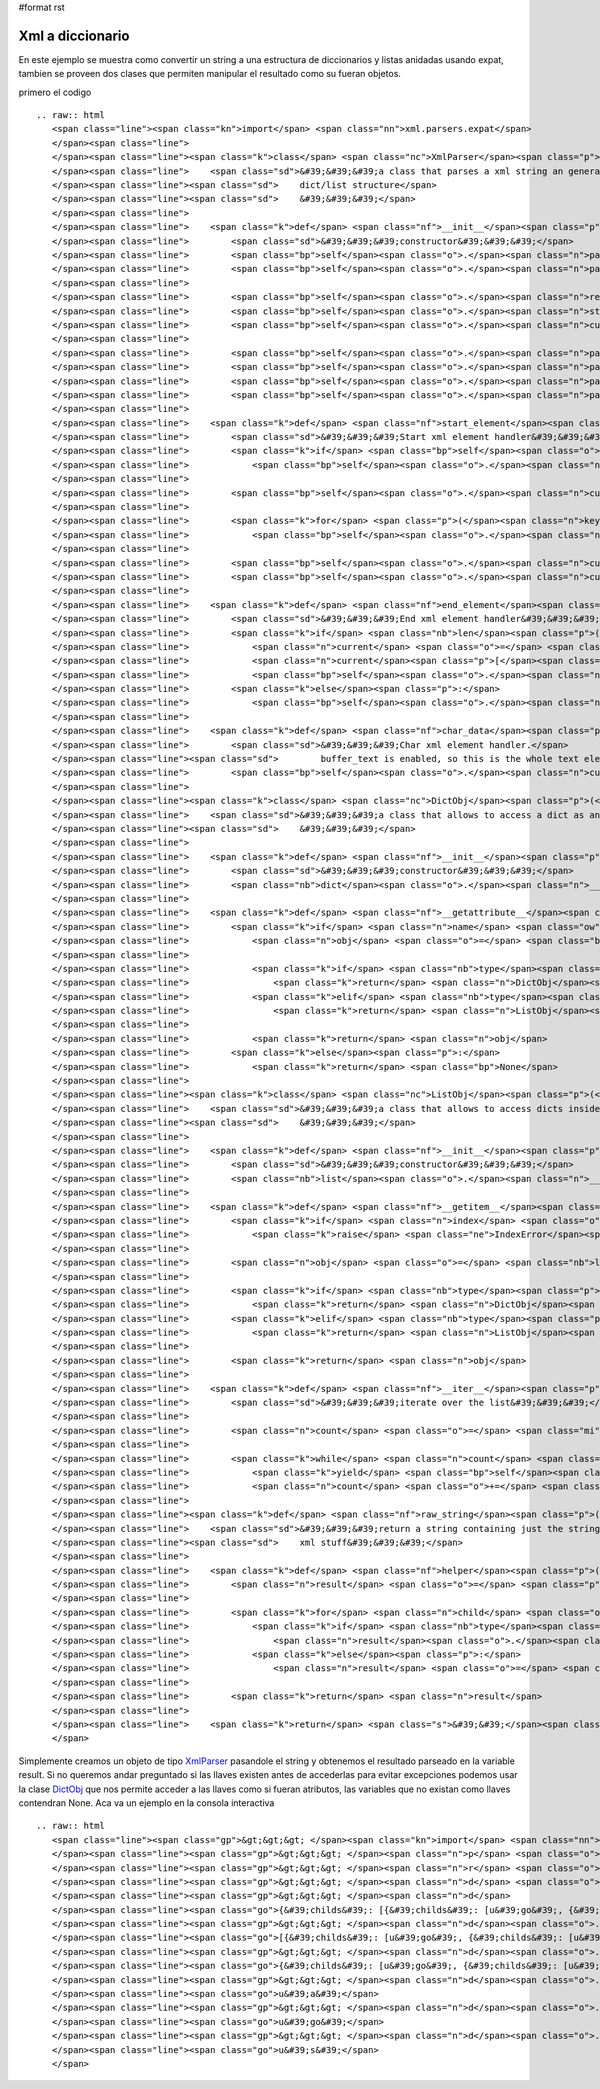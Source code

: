 #format rst

Xml a diccionario
-----------------

En este ejemplo se muestra como convertir un string a una estructura de diccionarios y listas anidadas usando expat, tambien se proveen dos clases que permiten manipular el resultado como su fueran objetos.

primero el codigo

::

   .. raw:: html
      <span class="line"><span class="kn">import</span> <span class="nn">xml.parsers.expat</span>
      </span><span class="line">
      </span><span class="line"><span class="k">class</span> <span class="nc">XmlParser</span><span class="p">(</span><span class="nb">object</span><span class="p">):</span>
      </span><span class="line">    <span class="sd">&#39;&#39;&#39;a class that parses a xml string an generates a nested </span>
      </span><span class="line"><span class="sd">    dict/list structure</span>
      </span><span class="line"><span class="sd">    &#39;&#39;&#39;</span>
      </span><span class="line">
      </span><span class="line">    <span class="k">def</span> <span class="nf">__init__</span><span class="p">(</span><span class="bp">self</span><span class="p">,</span> <span class="n">text</span><span class="p">):</span>
      </span><span class="line">        <span class="sd">&#39;&#39;&#39;constructor&#39;&#39;&#39;</span>
      </span><span class="line">        <span class="bp">self</span><span class="o">.</span><span class="n">parser</span> <span class="o">=</span> <span class="n">xml</span><span class="o">.</span><span class="n">parsers</span><span class="o">.</span><span class="n">expat</span><span class="o">.</span><span class="n">ParserCreate</span><span class="p">()</span>
      </span><span class="line">        <span class="bp">self</span><span class="o">.</span><span class="n">parser</span><span class="o">.</span><span class="n">buffer_text</span> <span class="o">=</span> <span class="bp">True</span>
      </span><span class="line">
      </span><span class="line">        <span class="bp">self</span><span class="o">.</span><span class="n">result</span> <span class="o">=</span> <span class="bp">None</span>
      </span><span class="line">        <span class="bp">self</span><span class="o">.</span><span class="n">stack</span> <span class="o">=</span> <span class="p">[]</span>
      </span><span class="line">        <span class="bp">self</span><span class="o">.</span><span class="n">current</span> <span class="o">=</span> <span class="bp">None</span>
      </span><span class="line">
      </span><span class="line">        <span class="bp">self</span><span class="o">.</span><span class="n">parser</span><span class="o">.</span><span class="n">StartElementHandler</span> <span class="o">=</span> <span class="bp">self</span><span class="o">.</span><span class="n">start_element</span>
      </span><span class="line">        <span class="bp">self</span><span class="o">.</span><span class="n">parser</span><span class="o">.</span><span class="n">EndElementHandler</span> <span class="o">=</span> <span class="bp">self</span><span class="o">.</span><span class="n">end_element</span>
      </span><span class="line">        <span class="bp">self</span><span class="o">.</span><span class="n">parser</span><span class="o">.</span><span class="n">CharacterDataHandler</span> <span class="o">=</span> <span class="bp">self</span><span class="o">.</span><span class="n">char_data</span>
      </span><span class="line">        <span class="bp">self</span><span class="o">.</span><span class="n">parser</span><span class="o">.</span><span class="n">Parse</span><span class="p">(</span><span class="n">text</span><span class="p">)</span>
      </span><span class="line">
      </span><span class="line">    <span class="k">def</span> <span class="nf">start_element</span><span class="p">(</span><span class="bp">self</span><span class="p">,</span> <span class="n">name</span><span class="p">,</span> <span class="n">attrs</span><span class="p">):</span>
      </span><span class="line">        <span class="sd">&#39;&#39;&#39;Start xml element handler&#39;&#39;&#39;</span>
      </span><span class="line">        <span class="k">if</span> <span class="bp">self</span><span class="o">.</span><span class="n">current</span> <span class="o">!=</span> <span class="bp">None</span><span class="p">:</span>
      </span><span class="line">            <span class="bp">self</span><span class="o">.</span><span class="n">stack</span><span class="o">.</span><span class="n">append</span><span class="p">(</span><span class="bp">self</span><span class="o">.</span><span class="n">current</span><span class="p">)</span>
      </span><span class="line">
      </span><span class="line">        <span class="bp">self</span><span class="o">.</span><span class="n">current</span> <span class="o">=</span> <span class="p">{}</span>
      </span><span class="line">
      </span><span class="line">        <span class="k">for</span> <span class="p">(</span><span class="n">key</span><span class="p">,</span> <span class="n">value</span><span class="p">)</span> <span class="ow">in</span> <span class="n">attrs</span><span class="o">.</span><span class="n">iteritems</span><span class="p">():</span>
      </span><span class="line">            <span class="bp">self</span><span class="o">.</span><span class="n">current</span><span class="p">[</span><span class="nb">str</span><span class="p">(</span><span class="n">key</span><span class="p">)]</span> <span class="o">=</span> <span class="n">value</span>
      </span><span class="line">
      </span><span class="line">        <span class="bp">self</span><span class="o">.</span><span class="n">current</span><span class="p">[</span><span class="s">&#39;tag&#39;</span><span class="p">]</span> <span class="o">=</span> <span class="n">name</span>
      </span><span class="line">        <span class="bp">self</span><span class="o">.</span><span class="n">current</span><span class="p">[</span><span class="s">&#39;childs&#39;</span><span class="p">]</span> <span class="o">=</span> <span class="p">[]</span>
      </span><span class="line">
      </span><span class="line">    <span class="k">def</span> <span class="nf">end_element</span><span class="p">(</span><span class="bp">self</span><span class="p">,</span> <span class="n">name</span><span class="p">):</span>
      </span><span class="line">        <span class="sd">&#39;&#39;&#39;End xml element handler&#39;&#39;&#39;</span>
      </span><span class="line">        <span class="k">if</span> <span class="nb">len</span><span class="p">(</span><span class="bp">self</span><span class="o">.</span><span class="n">stack</span><span class="p">):</span>
      </span><span class="line">            <span class="n">current</span> <span class="o">=</span> <span class="bp">self</span><span class="o">.</span><span class="n">stack</span><span class="o">.</span><span class="n">pop</span><span class="p">()</span>
      </span><span class="line">            <span class="n">current</span><span class="p">[</span><span class="s">&#39;childs&#39;</span><span class="p">]</span><span class="o">.</span><span class="n">append</span><span class="p">(</span><span class="bp">self</span><span class="o">.</span><span class="n">current</span><span class="p">)</span>
      </span><span class="line">            <span class="bp">self</span><span class="o">.</span><span class="n">current</span> <span class="o">=</span> <span class="n">current</span>
      </span><span class="line">        <span class="k">else</span><span class="p">:</span>
      </span><span class="line">            <span class="bp">self</span><span class="o">.</span><span class="n">result</span> <span class="o">=</span> <span class="bp">self</span><span class="o">.</span><span class="n">current</span>
      </span><span class="line">
      </span><span class="line">    <span class="k">def</span> <span class="nf">char_data</span><span class="p">(</span><span class="bp">self</span><span class="p">,</span> <span class="n">data</span><span class="p">):</span>
      </span><span class="line">        <span class="sd">&#39;&#39;&#39;Char xml element handler.</span>
      </span><span class="line"><span class="sd">        buffer_text is enabled, so this is the whole text element&#39;&#39;&#39;</span>
      </span><span class="line">        <span class="bp">self</span><span class="o">.</span><span class="n">current</span><span class="p">[</span><span class="s">&#39;childs&#39;</span><span class="p">]</span><span class="o">.</span><span class="n">append</span><span class="p">(</span><span class="n">data</span><span class="p">)</span>
      </span><span class="line">
      </span><span class="line"><span class="k">class</span> <span class="nc">DictObj</span><span class="p">(</span><span class="nb">dict</span><span class="p">):</span>
      </span><span class="line">    <span class="sd">&#39;&#39;&#39;a class that allows to access a dict as an object</span>
      </span><span class="line"><span class="sd">    &#39;&#39;&#39;</span>
      </span><span class="line">
      </span><span class="line">    <span class="k">def</span> <span class="nf">__init__</span><span class="p">(</span><span class="bp">self</span><span class="p">,</span> <span class="n">kwargs</span><span class="p">):</span>
      </span><span class="line">        <span class="sd">&#39;&#39;&#39;constructor&#39;&#39;&#39;</span>
      </span><span class="line">        <span class="nb">dict</span><span class="o">.</span><span class="n">__init__</span><span class="p">(</span><span class="bp">self</span><span class="p">,</span> <span class="n">kwargs</span><span class="p">)</span>
      </span><span class="line">
      </span><span class="line">    <span class="k">def</span> <span class="nf">__getattribute__</span><span class="p">(</span><span class="bp">self</span><span class="p">,</span> <span class="n">name</span><span class="p">):</span>
      </span><span class="line">        <span class="k">if</span> <span class="n">name</span> <span class="ow">in</span> <span class="bp">self</span><span class="p">:</span>
      </span><span class="line">            <span class="n">obj</span> <span class="o">=</span> <span class="bp">self</span><span class="p">[</span><span class="n">name</span><span class="p">]</span>
      </span><span class="line">
      </span><span class="line">            <span class="k">if</span> <span class="nb">type</span><span class="p">(</span><span class="n">obj</span><span class="p">)</span> <span class="o">==</span> <span class="nb">dict</span><span class="p">:</span>
      </span><span class="line">                <span class="k">return</span> <span class="n">DictObj</span><span class="p">(</span><span class="n">obj</span><span class="p">)</span>
      </span><span class="line">            <span class="k">elif</span> <span class="nb">type</span><span class="p">(</span><span class="n">obj</span><span class="p">)</span> <span class="o">==</span> <span class="nb">list</span><span class="p">:</span>
      </span><span class="line">                <span class="k">return</span> <span class="n">ListObj</span><span class="p">(</span><span class="n">obj</span><span class="p">)</span>
      </span><span class="line">           
      </span><span class="line">            <span class="k">return</span> <span class="n">obj</span>
      </span><span class="line">        <span class="k">else</span><span class="p">:</span>
      </span><span class="line">            <span class="k">return</span> <span class="bp">None</span>
      </span><span class="line">
      </span><span class="line"><span class="k">class</span> <span class="nc">ListObj</span><span class="p">(</span><span class="nb">list</span><span class="p">):</span>
      </span><span class="line">    <span class="sd">&#39;&#39;&#39;a class that allows to access dicts inside a list as objects</span>
      </span><span class="line"><span class="sd">    &#39;&#39;&#39;</span>
      </span><span class="line">
      </span><span class="line">    <span class="k">def</span> <span class="nf">__init__</span><span class="p">(</span><span class="bp">self</span><span class="p">,</span> <span class="n">args</span><span class="p">):</span>
      </span><span class="line">        <span class="sd">&#39;&#39;&#39;constructor&#39;&#39;&#39;</span>
      </span><span class="line">        <span class="nb">list</span><span class="o">.</span><span class="n">__init__</span><span class="p">(</span><span class="bp">self</span><span class="p">,</span> <span class="n">args</span><span class="p">)</span>
      </span><span class="line">
      </span><span class="line">    <span class="k">def</span> <span class="nf">__getitem__</span><span class="p">(</span><span class="bp">self</span><span class="p">,</span> <span class="n">index</span><span class="p">):</span>
      </span><span class="line">        <span class="k">if</span> <span class="n">index</span> <span class="o">&gt;</span> <span class="nb">len</span><span class="p">(</span><span class="bp">self</span><span class="p">):</span>
      </span><span class="line">            <span class="k">raise</span> <span class="ne">IndexError</span><span class="p">(</span><span class="s">&#39;list index out of range&#39;</span><span class="p">)</span>
      </span><span class="line">
      </span><span class="line">        <span class="n">obj</span> <span class="o">=</span> <span class="nb">list</span><span class="o">.</span><span class="n">__getitem__</span><span class="p">(</span><span class="bp">self</span><span class="p">,</span> <span class="n">index</span><span class="p">)</span>
      </span><span class="line">
      </span><span class="line">        <span class="k">if</span> <span class="nb">type</span><span class="p">(</span><span class="n">obj</span><span class="p">)</span> <span class="o">==</span> <span class="nb">dict</span><span class="p">:</span>
      </span><span class="line">            <span class="k">return</span> <span class="n">DictObj</span><span class="p">(</span><span class="n">obj</span><span class="p">)</span>
      </span><span class="line">        <span class="k">elif</span> <span class="nb">type</span><span class="p">(</span><span class="n">obj</span><span class="p">)</span> <span class="o">==</span> <span class="nb">list</span><span class="p">:</span>
      </span><span class="line">            <span class="k">return</span> <span class="n">ListObj</span><span class="p">(</span><span class="n">obj</span><span class="p">)</span>
      </span><span class="line">
      </span><span class="line">        <span class="k">return</span> <span class="n">obj</span>
      </span><span class="line">
      </span><span class="line">    <span class="k">def</span> <span class="nf">__iter__</span><span class="p">(</span><span class="bp">self</span><span class="p">):</span>
      </span><span class="line">        <span class="sd">&#39;&#39;&#39;iterate over the list&#39;&#39;&#39;</span>
      </span><span class="line">
      </span><span class="line">        <span class="n">count</span> <span class="o">=</span> <span class="mi">0</span>
      </span><span class="line">
      </span><span class="line">        <span class="k">while</span> <span class="n">count</span> <span class="o">&lt;</span> <span class="nb">len</span><span class="p">(</span><span class="bp">self</span><span class="p">):</span>
      </span><span class="line">            <span class="k">yield</span> <span class="bp">self</span><span class="p">[</span><span class="n">count</span><span class="p">]</span>
      </span><span class="line">            <span class="n">count</span> <span class="o">+=</span> <span class="mi">1</span>
      </span><span class="line">
      </span><span class="line"><span class="k">def</span> <span class="nf">raw_string</span><span class="p">(</span><span class="n">dct_</span><span class="p">):</span>
      </span><span class="line">    <span class="sd">&#39;&#39;&#39;return a string containing just the string parts removing all the </span>
      </span><span class="line"><span class="sd">    xml stuff&#39;&#39;&#39;</span>
      </span><span class="line">
      </span><span class="line">    <span class="k">def</span> <span class="nf">helper</span><span class="p">(</span><span class="n">dct</span><span class="p">):</span>
      </span><span class="line">        <span class="n">result</span> <span class="o">=</span> <span class="p">[]</span>
      </span><span class="line">
      </span><span class="line">        <span class="k">for</span> <span class="n">child</span> <span class="ow">in</span> <span class="n">dct</span><span class="o">.</span><span class="n">childs</span><span class="p">:</span>
      </span><span class="line">            <span class="k">if</span> <span class="nb">type</span><span class="p">(</span><span class="n">child</span><span class="p">)</span> <span class="o">==</span> <span class="nb">str</span> <span class="ow">or</span> <span class="nb">type</span><span class="p">(</span><span class="n">child</span><span class="p">)</span> <span class="o">==</span> <span class="nb">unicode</span><span class="p">:</span>
      </span><span class="line">                <span class="n">result</span><span class="o">.</span><span class="n">append</span><span class="p">(</span><span class="nb">str</span><span class="p">(</span><span class="n">child</span><span class="p">))</span>
      </span><span class="line">            <span class="k">else</span><span class="p">:</span>
      </span><span class="line">                <span class="n">result</span> <span class="o">=</span> <span class="n">result</span> <span class="o">+</span> <span class="n">helper</span><span class="p">(</span><span class="n">child</span><span class="p">)</span>
      </span><span class="line">
      </span><span class="line">        <span class="k">return</span> <span class="n">result</span>
      </span><span class="line">
      </span><span class="line">    <span class="k">return</span> <span class="s">&#39;&#39;</span><span class="o">.</span><span class="n">join</span><span class="p">(</span><span class="n">helper</span><span class="p">(</span><span class="n">dct_</span><span class="p">))</span>
      </span>

Simplemente creamos un objeto de tipo XmlParser_ pasandole el string y obtenemos el resultado parseado en la variable result.  Si no queremos andar preguntado si las llaves existen antes de accederlas para evitar excepciones podemos usar la clase DictObj_ que nos permite acceder a las llaves como si fueran atributos, las variables que no existan como llaves contendran None. Aca va un ejemplo en la consola interactiva

::

   .. raw:: html
      <span class="line"><span class="gp">&gt;&gt;&gt; </span><span class="kn">import</span> <span class="nn">XmlParser</span>
      </span><span class="line"><span class="gp">&gt;&gt;&gt; </span><span class="n">p</span> <span class="o">=</span> <span class="n">XmlParser</span><span class="o">.</span><span class="n">XmlParser</span><span class="p">(</span><span class="s">&#39;&lt;span&gt;&lt;a href=&quot;google.com&quot;&gt;go&lt;s&gt;o&lt;/s&gt;gle&lt;/a&gt; &lt;i&gt;test&lt;/i&gt; &lt;img src=&quot;foo.png&quot; alt=&quot;foo&quot;/&gt; &lt;u&gt;!&lt;/u&gt;&lt;s&gt;!&lt;/s&gt;&lt;/span&gt;&#39;</span><span class="p">)</span>
      </span><span class="line"><span class="gp">&gt;&gt;&gt; </span><span class="n">r</span> <span class="o">=</span> <span class="n">p</span><span class="o">.</span><span class="n">result</span>
      </span><span class="line"><span class="gp">&gt;&gt;&gt; </span><span class="n">d</span> <span class="o">=</span> <span class="n">XmlParser</span><span class="o">.</span><span class="n">DictObj</span><span class="p">(</span><span class="n">r</span><span class="p">)</span>
      </span><span class="line"><span class="gp">&gt;&gt;&gt; </span><span class="n">d</span>
      </span><span class="line"><span class="go">{&#39;childs&#39;: [{&#39;childs&#39;: [u&#39;go&#39;, {&#39;childs&#39;: [u&#39;o&#39;], &#39;tag&#39;: u&#39;s&#39;}, u&#39;gle&#39;], &#39;href&#39;: u&#39;google.com&#39;, &#39;tag&#39;: u&#39;a&#39;}, u&#39; &#39;, {&#39;childs&#39;: [u&#39;test&#39;], &#39;tag&#39;: u&#39;i&#39;}, u&#39; &#39;, {&#39;childs&#39;: [], &#39;src&#39;: u&#39;foo.png&#39;, &#39;alt&#39;: u&#39;foo&#39;, &#39;tag&#39;: u&#39;img&#39;}, u&#39; &#39;, {&#39;childs&#39;: [u&#39;!&#39;], &#39;tag&#39;: u&#39;u&#39;}, {&#39;childs&#39;: [u&#39;!&#39;], &#39;tag&#39;: u&#39;s&#39;}], &#39;tag&#39;: u&#39;span&#39;}</span>
      </span><span class="line"><span class="gp">&gt;&gt;&gt; </span><span class="n">d</span><span class="o">.</span><span class="n">childs</span>
      </span><span class="line"><span class="go">[{&#39;childs&#39;: [u&#39;go&#39;, {&#39;childs&#39;: [u&#39;o&#39;], &#39;tag&#39;: u&#39;s&#39;}, u&#39;gle&#39;], &#39;href&#39;: u&#39;google.com&#39;, &#39;tag&#39;: u&#39;a&#39;}, u&#39; &#39;, {&#39;childs&#39;: [u&#39;test&#39;], &#39;tag&#39;: u&#39;i&#39;}, u&#39; &#39;, {&#39;childs&#39;: [], &#39;src&#39;: u&#39;foo.png&#39;, &#39;alt&#39;: u&#39;foo&#39;, &#39;tag&#39;: u&#39;img&#39;}, u&#39; &#39;, {&#39;childs&#39;: [u&#39;!&#39;], &#39;tag&#39;: u&#39;u&#39;}, {&#39;childs&#39;: [u&#39;!&#39;], &#39;tag&#39;: u&#39;s&#39;}]</span>
      </span><span class="line"><span class="gp">&gt;&gt;&gt; </span><span class="n">d</span><span class="o">.</span><span class="n">childs</span><span class="p">[</span><span class="mi">0</span><span class="p">]</span>
      </span><span class="line"><span class="go">{&#39;childs&#39;: [u&#39;go&#39;, {&#39;childs&#39;: [u&#39;o&#39;], &#39;tag&#39;: u&#39;s&#39;}, u&#39;gle&#39;], &#39;href&#39;: u&#39;google.com&#39;, &#39;tag&#39;: u&#39;a&#39;}</span>
      </span><span class="line"><span class="gp">&gt;&gt;&gt; </span><span class="n">d</span><span class="o">.</span><span class="n">childs</span><span class="p">[</span><span class="mi">0</span><span class="p">]</span><span class="o">.</span><span class="n">tag</span>
      </span><span class="line"><span class="go">u&#39;a&#39;</span>
      </span><span class="line"><span class="gp">&gt;&gt;&gt; </span><span class="n">d</span><span class="o">.</span><span class="n">childs</span><span class="p">[</span><span class="mi">0</span><span class="p">]</span><span class="o">.</span><span class="n">childs</span><span class="p">[</span><span class="mi">0</span><span class="p">]</span>
      </span><span class="line"><span class="go">u&#39;go&#39;</span>
      </span><span class="line"><span class="gp">&gt;&gt;&gt; </span><span class="n">d</span><span class="o">.</span><span class="n">childs</span><span class="p">[</span><span class="mi">0</span><span class="p">]</span><span class="o">.</span><span class="n">childs</span><span class="p">[</span><span class="mi">1</span><span class="p">]</span><span class="o">.</span><span class="n">tag</span>
      </span><span class="line"><span class="go">u&#39;s&#39;</span>
      </span>

.. ############################################################################

.. _XmlParser: ../XmlParser

.. _DictObj: ../DictObj

